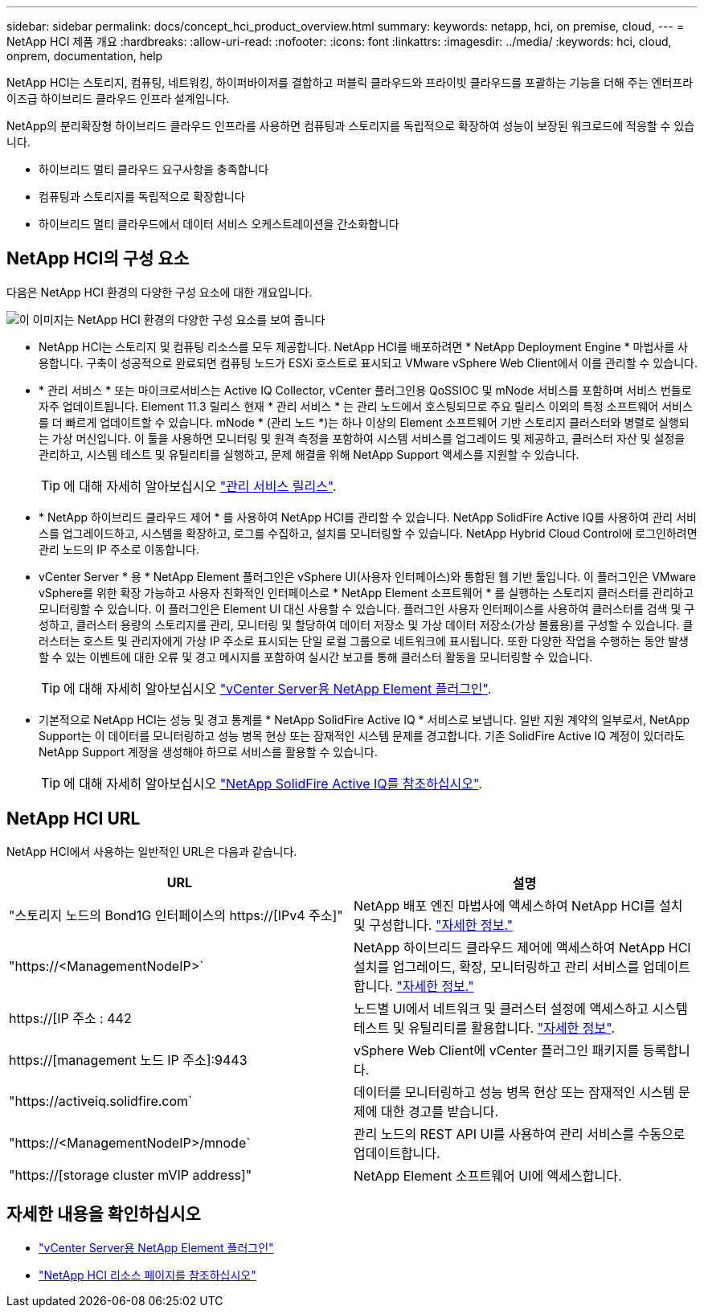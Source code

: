 ---
sidebar: sidebar 
permalink: docs/concept_hci_product_overview.html 
summary:  
keywords: netapp, hci, on premise, cloud, 
---
= NetApp HCI 제품 개요
:hardbreaks:
:allow-uri-read: 
:nofooter: 
:icons: font
:linkattrs: 
:imagesdir: ../media/
:keywords: hci, cloud, onprem, documentation, help


[role="lead"]
NetApp HCI는 스토리지, 컴퓨팅, 네트워킹, 하이퍼바이저를 결합하고 퍼블릭 클라우드와 프라이빗 클라우드를 포괄하는 기능을 더해 주는 엔터프라이즈급 하이브리드 클라우드 인프라 설계입니다.

NetApp의 분리확장형 하이브리드 클라우드 인프라를 사용하면 컴퓨팅과 스토리지를 독립적으로 확장하여 성능이 보장된 워크로드에 적응할 수 있습니다.

* 하이브리드 멀티 클라우드 요구사항을 충족합니다
* 컴퓨팅과 스토리지를 독립적으로 확장합니다
* 하이브리드 멀티 클라우드에서 데이터 서비스 오케스트레이션을 간소화합니다




== NetApp HCI의 구성 요소

다음은 NetApp HCI 환경의 다양한 구성 요소에 대한 개요입니다.

image::hci_prodoverview.png[이 이미지는 NetApp HCI 환경의 다양한 구성 요소를 보여 줍니다,such as the NetApp Deployment Engine,the storage and compute nodes]

* NetApp HCI는 스토리지 및 컴퓨팅 리소스를 모두 제공합니다. NetApp HCI를 배포하려면 * NetApp Deployment Engine * 마법사를 사용합니다. 구축이 성공적으로 완료되면 컴퓨팅 노드가 ESXi 호스트로 표시되고 VMware vSphere Web Client에서 이를 관리할 수 있습니다.
* * 관리 서비스 * 또는 마이크로서비스는 Active IQ Collector, vCenter 플러그인용 QoSSIOC 및 mNode 서비스를 포함하며 서비스 번들로 자주 업데이트됩니다. Element 11.3 릴리스 현재 * 관리 서비스 * 는 관리 노드에서 호스팅되므로 주요 릴리스 이외의 특정 소프트웨어 서비스를 더 빠르게 업데이트할 수 있습니다. mNode * (관리 노드 *)는 하나 이상의 Element 소프트웨어 기반 스토리지 클러스터와 병렬로 실행되는 가상 머신입니다. 이 툴을 사용하면 모니터링 및 원격 측정을 포함하여 시스템 서비스를 업그레이드 및 제공하고, 클러스터 자산 및 설정을 관리하고, 시스템 테스트 및 유틸리티를 실행하고, 문제 해결을 위해 NetApp Support 액세스를 지원할 수 있습니다.
+

TIP: 에 대해 자세히 알아보십시오 link:https://kb.netapp.com/Advice_and_Troubleshooting/Data_Storage_Software/Management_services_for_Element_Software_and_NetApp_HCI/Management_Services_Release_Notes["관리 서비스 릴리스"^].

* * NetApp 하이브리드 클라우드 제어 * 를 사용하여 NetApp HCI를 관리할 수 있습니다. NetApp SolidFire Active IQ를 사용하여 관리 서비스를 업그레이드하고, 시스템을 확장하고, 로그를 수집하고, 설치를 모니터링할 수 있습니다. NetApp Hybrid Cloud Control에 로그인하려면 관리 노드의 IP 주소로 이동합니다.
* vCenter Server * 용 * NetApp Element 플러그인은 vSphere UI(사용자 인터페이스)와 통합된 웹 기반 툴입니다. 이 플러그인은 VMware vSphere를 위한 확장 가능하고 사용자 친화적인 인터페이스로 * NetApp Element 소프트웨어 * 를 실행하는 스토리지 클러스터를 관리하고 모니터링할 수 있습니다. 이 플러그인은 Element UI 대신 사용할 수 있습니다. 플러그인 사용자 인터페이스를 사용하여 클러스터를 검색 및 구성하고, 클러스터 용량의 스토리지를 관리, 모니터링 및 할당하여 데이터 저장소 및 가상 데이터 저장소(가상 볼륨용)를 구성할 수 있습니다. 클러스터는 호스트 및 관리자에게 가상 IP 주소로 표시되는 단일 로컬 그룹으로 네트워크에 표시됩니다. 또한 다양한 작업을 수행하는 동안 발생할 수 있는 이벤트에 대한 오류 및 경고 메시지를 포함하여 실시간 보고를 통해 클러스터 활동을 모니터링할 수 있습니다.
+

TIP: 에 대해 자세히 알아보십시오 https://docs.netapp.com/us-en/vcp/concept_vcp_product_overview.html["vCenter Server용 NetApp Element 플러그인"^].

* 기본적으로 NetApp HCI는 성능 및 경고 통계를 * NetApp SolidFire Active IQ * 서비스로 보냅니다. 일반 지원 계약의 일부로서, NetApp Support는 이 데이터를 모니터링하고 성능 병목 현상 또는 잠재적인 시스템 문제를 경고합니다. 기존 SolidFire Active IQ 계정이 있더라도 NetApp Support 계정을 생성해야 하므로 서비스를 활용할 수 있습니다.
+

TIP: 에 대해 자세히 알아보십시오 link:https://docs.netapp.com/us-en/solidfire-active-iq/index.html["NetApp SolidFire Active IQ를 참조하십시오"^].





== NetApp HCI URL

NetApp HCI에서 사용하는 일반적인 URL은 다음과 같습니다.

[cols="2*"]
|===
| URL | 설명 


| "스토리지 노드의 Bond1G 인터페이스의 https://[IPv4 주소]" | NetApp 배포 엔진 마법사에 액세스하여 NetApp HCI를 설치 및 구성합니다. link:concept_nde_access_overview.html["자세한 정보."] 


| "https://<ManagementNodeIP>` | NetApp 하이브리드 클라우드 제어에 액세스하여 NetApp HCI 설치를 업그레이드, 확장, 모니터링하고 관리 서비스를 업데이트합니다. link:task_nde_access_hcc.html["자세한 정보."] 


| https://[IP 주소 : 442 | 노드별 UI에서 네트워크 및 클러스터 설정에 액세스하고 시스템 테스트 및 유틸리티를 활용합니다. link:task_mnode_access_ui.html#access-the-management-node-per-node-ui["자세한 정보"]. 


| https://[management 노드 IP 주소]:9443 | vSphere Web Client에 vCenter 플러그인 패키지를 등록합니다. 


| "https://activeiq.solidfire.com` | 데이터를 모니터링하고 성능 병목 현상 또는 잠재적인 시스템 문제에 대한 경고를 받습니다. 


| "https://<ManagementNodeIP>/mnode` | 관리 노드의 REST API UI를 사용하여 관리 서비스를 수동으로 업데이트합니다. 


| "https://[storage cluster mVIP address]" | NetApp Element 소프트웨어 UI에 액세스합니다. 
|===
[discrete]
== 자세한 내용을 확인하십시오

* https://docs.netapp.com/us-en/vcp/index.html["vCenter Server용 NetApp Element 플러그인"^]
* https://www.netapp.com/us/documentation/hci.aspx["NetApp HCI 리소스 페이지를 참조하십시오"^]

